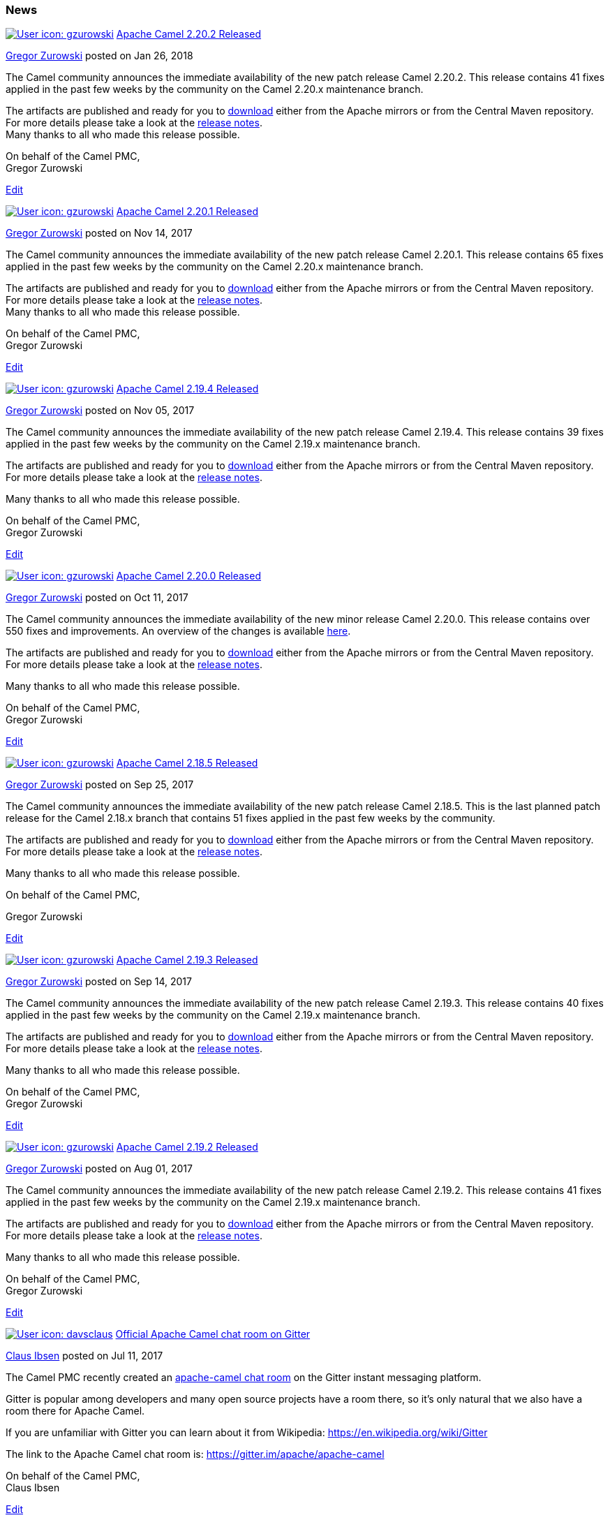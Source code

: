 [[ConfluenceContent]]
[[News-News]]
News
~~~~


https://cwiki.apache.org/confluence/display/~gzurowski[image:news.userimage/gzurowski-89607-pp-wojtek-avatar.png[User
icon: gzurowski,title="gzurowski"]]
https://cwiki.apache.org/confluence/display/CAMEL/2018/01/26/Apache+Camel+2.20.2+Released[Apache
Camel 2.20.2 Released]

https://cwiki.apache.org/confluence/display/~gzurowski[Gregor Zurowski]
posted on Jan 26, 2018

The Camel community announces the immediate availability of the new
patch release Camel 2.20.2. This release contains 41 fixes applied in
the past few weeks by the community on the Camel 2.20.x maintenance
branch.

The artifacts are published and ready for you
to http://camel.apache.org/download.html[download] either from the
Apache mirrors or from the Central Maven repository. For more details
please take a look at
the https://issues.apache.org/jira/secure/ReleaseNote.jspa?version=12342152&projectId=12311211[release
notes]. +
Many thanks to all who made this release possible.

On behalf of the Camel PMC, +
Gregor Zurowski

link:/confluence/pages/editblogpost.action?pageId=75963358[Edit]


https://cwiki.apache.org/confluence/display/~gzurowski[image:news.userimage/gzurowski-89607-pp-wojtek-avatar.png[User
icon: gzurowski,title="gzurowski"]]
https://cwiki.apache.org/confluence/display/CAMEL/2017/11/14/Apache+Camel+2.20.1+Released[Apache
Camel 2.20.1 Released]

https://cwiki.apache.org/confluence/display/~gzurowski[Gregor Zurowski]
posted on Nov 14, 2017

The Camel community announces the immediate availability of the new
patch release Camel 2.20.1. This release contains 65 fixes applied in
the past few weeks by the community on the Camel 2.20.x maintenance
branch.

The artifacts are published and ready for you to
http://camel.apache.org/download.html[download] either from the Apache
mirrors or from the Central Maven repository. For more details please
take a look at the
https://issues.apache.org/jira/secure/ReleaseNote.jspa?version=12341590&projectId=12311211[release
notes]. +
Many thanks to all who made this release possible.

On behalf of the Camel PMC, +
Gregor Zurowski

link:/confluence/pages/editblogpost.action?pageId=74687082[Edit]


https://cwiki.apache.org/confluence/display/~gzurowski[image:news.userimage/gzurowski-89607-pp-wojtek-avatar.png[User
icon: gzurowski,title="gzurowski"]]
https://cwiki.apache.org/confluence/display/CAMEL/2017/11/05/Apache+Camel+2.19.4+Released[Apache
Camel 2.19.4 Released]

https://cwiki.apache.org/confluence/display/~gzurowski[Gregor Zurowski]
posted on Nov 05, 2017

The Camel community announces the immediate availability of the new
patch release Camel 2.19.4. This release contains 39 fixes applied in
the past few weeks by the community on the Camel 2.19.x maintenance
branch.

The artifacts are published and ready for you
to http://camel.apache.org/download.html[download] either from the
Apache mirrors or from the Central Maven repository. For more details
please take a look at
the https://issues.apache.org/jira/secure/ReleaseNote.jspa?version=12341575&projectId=12311211[release
notes].

Many thanks to all who made this release possible.

On behalf of the Camel PMC, +
Gregor Zurowski

link:/confluence/pages/editblogpost.action?pageId=74686235[Edit]


https://cwiki.apache.org/confluence/display/~gzurowski[image:news.userimage/gzurowski-89607-pp-wojtek-avatar.png[User
icon: gzurowski,title="gzurowski"]]
https://cwiki.apache.org/confluence/display/CAMEL/2017/10/11/Apache+Camel+2.20.0+Released[Apache
Camel 2.20.0 Released]

https://cwiki.apache.org/confluence/display/~gzurowski[Gregor Zurowski]
posted on Oct 11, 2017

The Camel community announces the immediate availability of the new
minor release Camel 2.20.0. This release contains over 550 fixes and
improvements. An overview of the changes is
available link:camel-2200-release.html[here].

The artifacts are published and ready for you
to https://cwiki.apache.org/confluence/display/CAMEL/Download[download] either
from the Apache mirrors or from the Central Maven repository. For more
details please take a look at
the https://issues.apache.org/jira/secure/ReleaseNote.jspa?version=12340219&styleName=&projectId=12311211[release
notes].

Many thanks to all who made this release possible.

On behalf of the Camel PMC, +
Gregor Zurowski

link:/confluence/pages/editblogpost.action?pageId=74683019[Edit]


https://cwiki.apache.org/confluence/display/~gzurowski[image:news.userimage/gzurowski-89607-pp-wojtek-avatar.png[User
icon: gzurowski,title="gzurowski"]]
https://cwiki.apache.org/confluence/display/CAMEL/2017/09/25/Apache+Camel+2.18.5+Released[Apache
Camel 2.18.5 Released]

https://cwiki.apache.org/confluence/display/~gzurowski[Gregor Zurowski]
posted on Sep 25, 2017

The Camel community announces the immediate availability of the new
patch release Camel 2.18.5. This is the last planned patch release for
the Camel 2.18.x branch that contains 51 fixes applied in the past few
weeks by the community.

The artifacts are published and ready for you
to http://camel.apache.org/download.html[download] either from the
Apache mirrors or from the Central Maven repository. For more details
please take a look at
the https://issues.apache.org/jira/secure/ReleaseNote.jspa?version=12340599&projectId=12311211[release
notes].

Many thanks to all who made this release possible.

On behalf of the Camel PMC,

Gregor Zurowski

link:/confluence/pages/editblogpost.action?pageId=73640036[Edit]


https://cwiki.apache.org/confluence/display/~gzurowski[image:news.userimage/gzurowski-89607-pp-wojtek-avatar.png[User
icon: gzurowski,title="gzurowski"]]
https://cwiki.apache.org/confluence/display/CAMEL/2017/09/14/Apache+Camel+2.19.3+Released[Apache
Camel 2.19.3 Released]

https://cwiki.apache.org/confluence/display/~gzurowski[Gregor Zurowski]
posted on Sep 14, 2017

The Camel community announces the immediate availability of the new
patch release Camel 2.19.3. This release contains 40 fixes applied in
the past few weeks by the community on the Camel 2.19.x maintenance
branch.

The artifacts are published and ready for you
to http://camel.apache.org/download.html[download] either from the
Apache mirrors or from the Central Maven repository. For more details
please take a look at
the https://issues.apache.org/jira/secure/ReleaseNote.jspa?version=12341135&projectId=12311211[release
notes].

Many thanks to all who made this release possible.

On behalf of the Camel PMC, +
Gregor Zurowski

link:/confluence/pages/editblogpost.action?pageId=73638388[Edit]


https://cwiki.apache.org/confluence/display/~gzurowski[image:news.userimage/gzurowski-89607-pp-wojtek-avatar.png[User
icon: gzurowski,title="gzurowski"]]
https://cwiki.apache.org/confluence/display/CAMEL/2017/08/01/Apache+Camel+2.19.2+Released[Apache
Camel 2.19.2 Released]

https://cwiki.apache.org/confluence/display/~gzurowski[Gregor Zurowski]
posted on Aug 01, 2017

The Camel community announces the immediate availability of the new
patch release Camel 2.19.2. This release contains 41 fixes applied in
the past few weeks by the community on the Camel 2.19.x maintenance
branch.

The artifacts are published and ready for you
to http://camel.apache.org/download.html[download] either from the
Apache mirrors or from the Central Maven repository. For more details
please take a look at
the https://issues.apache.org/jira/secure/ReleaseNote.jspa?version=12340945&projectId=12311211[release
notes].

Many thanks to all who made this release possible.

On behalf of the Camel PMC, +
Gregor Zurowski

link:/confluence/pages/editblogpost.action?pageId=73631882[Edit]


https://cwiki.apache.org/confluence/display/~davsclaus[image:news.userimage/user-avatar[User
icon: davsclaus,title="davsclaus"]]
https://cwiki.apache.org/confluence/display/CAMEL/2017/07/11/Official+Apache+Camel+chat+room+on+Gitter[Official
Apache Camel chat room on Gitter]

https://cwiki.apache.org/confluence/display/~davsclaus[Claus Ibsen]
posted on Jul 11, 2017

The Camel PMC recently created an
https://gitter.im/apache/apache-camel[apache-camel chat room] on the
Gitter instant messaging platform.

Gitter is popular among developers and many open source projects have a
room there, so it's only natural that we also have a room there for
Apache Camel.

If you are unfamiliar with Gitter you can learn about it from
Wikipedia: https://en.wikipedia.org/wiki/Gitter

The link to the Apache Camel chat room
is: https://gitter.im/apache/apache-camel

On behalf of the Camel PMC, +
Claus Ibsen

link:/confluence/pages/editblogpost.action?pageId=71764738[Edit]


https://cwiki.apache.org/confluence/display/~davsclaus[image:news.userimage/user-avatar[User
icon: davsclaus,title="davsclaus"]]
https://cwiki.apache.org/confluence/display/CAMEL/2017/06/17/New+Camel+committers[New
Camel committers]

https://cwiki.apache.org/confluence/display/~davsclaus[Claus Ibsen]
posted on Jun 17, 2017

New Camel committers

A couple of week ago the Camel PMC voted in three new contributors to
become committers:

- Onder Sezgin +
- Quinn Stevenson +
- Tomohisa Igarashi

On behalf of the Camel PMC, welcome aboard Onder, Quinn, and Tomo and
keep up the great work! +
Claus Ibsen

link:/confluence/pages/editblogpost.action?pageId=71011583[Edit]


https://cwiki.apache.org/confluence/display/~gzurowski[image:news.userimage/gzurowski-89607-pp-wojtek-avatar.png[User
icon: gzurowski,title="gzurowski"]]
https://cwiki.apache.org/confluence/display/CAMEL/2017/06/15/Apache+Camel+2.19.1+Released[Apache
Camel 2.19.1 Released]

https://cwiki.apache.org/confluence/display/~gzurowski[Gregor Zurowski]
posted on Jun 15, 2017

The Camel community announces the immediate availability of the new
patch release Camel 2.19.1. This release contains 57 fixes applied in
the past few weeks by the community on the Camel 2.19.x maintenance
branch.

The artifacts are published and ready for you to
http://camel.apache.org/download.html[download] either from the Apache
mirrors or from the Central Maven repository. For more details please
take a look at the
https://issues.apache.org/jira/secure/ReleaseNote.jspa?version=12340460&projectId=12311211[release
notes].

Many thanks to all who made this release possible.

On behalf of the Camel PMC, +
Gregor Zurowski

link:/confluence/pages/editblogpost.action?pageId=71011302[Edit]


https://cwiki.apache.org/confluence/display/~gzurowski[image:news.userimage/gzurowski-89607-pp-wojtek-avatar.png[User
icon: gzurowski,title="gzurowski"]]
https://cwiki.apache.org/confluence/display/CAMEL/2017/05/25/Apache+Camel+2.18.4+Released[Apache
Camel 2.18.4 Released]

https://cwiki.apache.org/confluence/display/~gzurowski[Gregor Zurowski]
posted on May 25, 2017

The Camel community announces the immediate availability of the new
patch release Camel 2.18.4. This release contains 44 fixes applied in
the past few weeks by the community on the Camel 2.18.x maintenance
branch.

The artifacts are published and ready for you
to http://camel.apache.org/download.html[download] either from the
Apache mirrors or from the Central Maven repository. For more details
please take a look at
the https://issues.apache.org/jira/secure/ReleaseNote.jspa?version=12339774&projectId=12311211[release
notes].

Many thanks to all who made this release possible.

On behalf of the Camel PMC,

Gregor Zurowski

link:/confluence/pages/editblogpost.action?pageId=70256722[Edit]


https://cwiki.apache.org/confluence/display/~zregvart[image:news.userimage/user-avatar[User
icon: zregvart,title="zregvart"]]
https://cwiki.apache.org/confluence/display/CAMEL/2017/05/22/New+Apache+Camel+logo+vote+results+are+in[New
Apache Camel logo vote results are in]

https://cwiki.apache.org/confluence/display/~zregvart[Zoran Regvart]
posted on May 22, 2017

The Apache Camel community has made a
https://camel.apache.org/2017/02/28/new-apache-camel-logo-open-for-proposals.html[call
for a new logo] and subsequently
https://camel.apache.org/2017/05/03/new-apache-camel-logo-voting-is-now-open.html[voted
on the new logo design]. And the results are now in^*^!

There have been 245 votes cast, out of which only 1 will be discarded
(vote cast for 4 design proposals) which constitutes 0,4% of the total
votes.

Out of the 244 remaining valid votes:

1.  Design by James Lei submitted
athttps://issues.apache.org/jira/secure/attachment/12855173/apachecamel.pnghttps://issues.apache.org/jira/browse/CAMEL-10543
received *52 (21.31%)* votes
2.  Design by Bharadwaj Nakka submitted at
https://issues.apache.org/jira/secure/attachment/12856742/new_log_camel.jpghttps://issues.apache.org/jira/browse/CAMEL-10543
received *14 (5.74%)* votes
3.  Design by Merkushev Kirill submitted at
https://github.com/apache/camel/pull/1369 received *59 (24.18%)* votes
4.  Design by Zoran Regvart (1) submitted at
https://github.com/apache/camel/pull/1486 received *37 (15.16%)* votes
5.  Design by Zoran Regvart (2) submitted
athttps://github.com/apache/camel/pull/1494 received *135 (55.33%)*
votes
6.  Design by Filip Majewski submitted at
https://github.com/apache/camel/pull/1551 received *72 (29.50%)* votes
7.  Design by David Klassen submitted at
https://github.com/apache/camel/pull/1556 received *121 (49.59%)* votes
8.  Design by Brad Parks (1) submitted at
https://github.com/apache/camel/pull/1573 received *57 (23.36%)* votes
9.  Design by Brad Parks (2) submitted
athttps://github.com/apache/camel/pull/1575 received *27 (11.07%)* votes

The Apache Camel community would like to *thank everyone for
participating* either by submitting their logo design proposal,
commenting and collaborating with the authors or casting the vote.

With this feedback from the community the Camel Project Management
Committee (PMC) will announce the new official Apache Camel Logo, stay
tuned for that!

On behalf of the Apache Camel community,

Zoran

~*Errm, well they were in a week ago, but I'm late to write this
announcement, posts to the mailing lists were more prompt~

link:/confluence/pages/editblogpost.action?pageId=70256213[Edit]


https://cwiki.apache.org/confluence/display/~gzurowski[image:news.userimage/gzurowski-89607-pp-wojtek-avatar.png[User
icon: gzurowski,title="gzurowski"]]
https://cwiki.apache.org/confluence/display/CAMEL/2017/05/18/Apache+Camel+2.17.7+Released[Apache
Camel 2.17.7 Released]

https://cwiki.apache.org/confluence/display/~gzurowski[Gregor Zurowski]
posted on May 18, 2017

The Camel community announces the immediate availability of the new
Camel 2.17.7 patch release. This release contains 15 fixes and is the
last planned release for the 2.17.x branch.

The artifacts are published and ready for you
to http://camel.apache.org/download.html[download] either from the
Apache mirrors or from the Central Maven repository. For more details
please take a look at
the https://issues.apache.org/jira/secure/ReleaseNote.jspa?version=12339843&projectId=12311211[release
notes].

Many thanks to all who made this release possible.

On behalf of the Camel PMC, +
Gregor Zurowski

link:/confluence/pages/editblogpost.action?pageId=70255887[Edit]


https://cwiki.apache.org/confluence/display/~gzurowski[image:news.userimage/gzurowski-89607-pp-wojtek-avatar.png[User
icon: gzurowski,title="gzurowski"]]
https://cwiki.apache.org/confluence/display/CAMEL/2017/05/05/Apache+Camel+2.19.0+Released[Apache
Camel 2.19.0 Released]

https://cwiki.apache.org/confluence/display/~gzurowski[Gregor Zurowski]
posted on May 05, 2017

The Camel community announces the immediate availability of the new
minor release Camel 2.19.0. This release contains over 670 fixes and
improvements including the update to Spring Boot 1.5, the new Camel
connector component and link:camel-2190-release.html[many more].

The artifacts are published and ready for you
to https://cwiki.apache.org/confluence/display/CAMEL/Download[download] either
from the Apache mirrors or from the Central Maven repository. For more
details please take a look at
the https://issues.apache.org/jira/secure/ReleaseNote.jspa?version=12337871&projectId=12311211[release
notes].

Many thanks to all who made this release possible.

On behalf of the Camel PMC, +
Gregor Zurowski

link:/confluence/pages/editblogpost.action?pageId=69409636[Edit]


https://cwiki.apache.org/confluence/display/~davsclaus[image:news.userimage/user-avatar[User
icon: davsclaus,title="davsclaus"]]
https://cwiki.apache.org/confluence/display/CAMEL/2017/05/03/New+Apache+Camel+Logo+-+voting+is+now+open[New
Apache Camel Logo - voting is now open]

https://cwiki.apache.org/confluence/display/~davsclaus[Claus Ibsen]
posted on May 03, 2017

The Camel community had a call for the design of a new logo[1] and we +
have received nine design proposals in chronological order: +
 +
1. Design by James Lei submitted at +
https://issues.apache.org/jira/secure/attachment/12855173/apachecamel.png +
https://issues.apache.org/jira/browse/CAMEL-10543 +
 +
2. Design by Bharadwaj Nakka submitted at +
https://issues.apache.org/jira/secure/attachment/12856742/new_log_camel.jpg +
https://issues.apache.org/jira/browse/CAMEL-10543 +
 +
3. Design by Merkushev Kirill submitted at +
https://github.com/apache/camel/pull/1369 +
 +
4. Design by Zoran Regvart (1) submitted at +
https://github.com/apache/camel/pull/1486 +
 +
5. Design by Zoran Regvart (2) submitted at +
https://github.com/apache/camel/pull/1494 +
 +
6. Design by Filip Majewski submitted at +
https://github.com/apache/camel/pull/1551 +
 +
7. Design by David Klassen submitted at +
https://github.com/apache/camel/pull/1556 +
 +
8. Design by Brad Parks (1) submitted at +
https://github.com/apache/camel/pull/1573 +
 +
9. Design by Brad Parks (2) submitted at +
https://github.com/apache/camel/pull/1575 +
 +
The design proposals are now up for community vote which will give +
the Camel Project Management Committee (PMC) direction as to what +
design the community prefers. After that the Camel PMC will pick one +
of the proposals as the new Camel logo. +
 +
The voting period is open from 1.5.2017 00:00 UTC and close two weeks +
later on 14.5.2017. 23:59 UTC, and you will be able to pick up to +
three designs. +
 +
Vote on your favorite 3 logos at the following URL: +
 +
https://goo.gl/forms/A3pIzPyWzU8rlMJ13 +
 +
We would like to thank everyone for participating either by submitting +
their logo design proposal, commenting and collaborating with the +
authors or casting the vote. +
 +
on behalf of the Camel community, +
 +
Zoran and Claus +
 +
[1] https://camel.apache.org/2017/02/28/new-apache-camel-logo-open-for-proposals.html

link:/confluence/pages/editblogpost.action?pageId=69408972[Edit]


https://cwiki.apache.org/confluence/display/~davsclaus[image:news.userimage/user-avatar[User
icon: davsclaus,title="davsclaus"]]
https://cwiki.apache.org/confluence/display/CAMEL/2017/03/19/Apache+Camel+first+commit+was+10+years+ago+on+March+19th[Apache
Camel first commit was 10 years ago on March 19th]

https://cwiki.apache.org/confluence/display/~davsclaus[Claus Ibsen]
posted on Mar 19, 2017

Today marks a very special day as it was exactly 10 years ago
the http://svn.apache.org/viewvc/activemq/camel/trunk/?pathrev=519901[first
commit] of Apache Camel was done by its creator James Strachan.

....
 
....

....
Added Mon Mar 19 10:54:57 2007 UTC (10 years ago) by jstrachan
....

....
Initial checkin of Camel routing library
....

The project was created as a sub-project to Apache ActiveMQ and back
then github did not exists, so its using good old subversion. +
 +
In summer 2007 the first release of Apache Camel was published, which
happened on July 2nd so lets wait until the summer to celebrate it's 10
years birthday. +

link:/confluence/pages/editblogpost.action?pageId=68719621[Edit]


https://cwiki.apache.org/confluence/display/~gzurowski[image:news.userimage/gzurowski-89607-pp-wojtek-avatar.png[User
icon: gzurowski,title="gzurowski"]]
https://cwiki.apache.org/confluence/display/CAMEL/2017/03/12/Apache+Camel+2.18.3+Released[Apache
Camel 2.18.3 Released]

https://cwiki.apache.org/confluence/display/~gzurowski[Gregor Zurowski]
posted on Mar 12, 2017

The Camel community announces the immediate availability of the new
patch release Camel 2.18.3. This release contains 38 fixes applied in
the past few weeks by the community on the Camel 2.18.x maintenance
branch.

The artifacts are published and ready for you
to https://cwiki.apache.org/confluence/display/CAMEL/Download[download] either
from the Apache mirrors or from the Central Maven repository. For more
details please take a look at
the https://issues.apache.org/jira/secure/ReleaseNote.jspa?version=12339161&projectId=12311211[release
notes].

Many thanks to all who made this release possible.

On behalf of the Camel PMC,

Gregor Zurowski

link:/confluence/pages/editblogpost.action?pageId=68718760[Edit]


https://cwiki.apache.org/confluence/display/~gzurowski[image:news.userimage/gzurowski-89607-pp-wojtek-avatar.png[User
icon: gzurowski,title="gzurowski"]]
https://cwiki.apache.org/confluence/display/CAMEL/2017/03/09/Apache+Camel+2.17.6+Released[Apache
Camel 2.17.6 Released]

https://cwiki.apache.org/confluence/display/~gzurowski[Gregor Zurowski]
posted on Mar 09, 2017

The Camel community announces the immediate availability of the new
patch release Camel 2.17.6. This release contains 17 fixes applied in
the past few weeks by the community on the Camel 2.17.x maintenance
branch.

The artifacts are published and ready for you
to link:download.html[download] either from the Apache mirrors or from
the Central Maven repository. For more details please take a look at
the https://issues.apache.org/jira/secure/ReleaseNote.jspa?version=12339170&projectId=12311211[release
notes].

Many thanks to all who made this release possible.

On behalf of the Camel PMC,

Gregor Zurowski

link:/confluence/pages/editblogpost.action?pageId=68718404[Edit]


https://cwiki.apache.org/confluence/display/~davsclaus[image:news.userimage/user-avatar[User
icon: davsclaus,title="davsclaus"]]
https://cwiki.apache.org/confluence/display/CAMEL/2017/02/28/New+Apache+Camel+Logo+-+Open+for+proposals[New
Apache Camel Logo - Open for proposals]

https://cwiki.apache.org/confluence/display/~davsclaus[Claus Ibsen]
posted on Feb 28, 2017

The Apache Camel logo is a bit out dated so we have discussed in the
Camel PMC and community to come up with a new one. +
We encourage anyone to participate by submitting a logo proposal and/or
share thoughts

The logo can be submitted by either:

* a PR on GitHub (preferred)
* file attachment to JIRA
ticket: https://issues.apache.org/jira/browse/CAMEL-10543

And each logo should be:

* images should be added to docs/img
* each PR should contains a single logo

We are looking for a new logo that has two parts

* graphical logo
* name: Apache Camel

So we can use the logo without the word Apache Camel, but also as a
combination of the two of them, eg as logo on the Camel front page. +
Also if the logo can be vector based it would be a benefit, so it
can scale up and down nicely.

You can find details here how to contribute to the project and how to
work on the source code. +
Such as how to do a github PR: http://camel.apache.org/contributing

*The period is open until Monday 27th March 2017*

After the period the submitted logos will be in a public vote, and the
outcome of that vote will influence the decision on which logo to use as
the official Apache Camel logo.

At this time of writing there are two proposals submitted at PRs:

https://github.com/apache/camel/pull/1369 +
https://github.com/apache/camel/pull/1494

More information and questions can be asked at the JIRA ticket: +
https://issues.apache.org/jira/browse/CAMEL-10543

link:/confluence/pages/editblogpost.action?pageId=68716917[Edit]


https://cwiki.apache.org/confluence/display/~davsclaus[image:news.userimage/user-avatar[User
icon: davsclaus,title="davsclaus"]]
https://cwiki.apache.org/confluence/display/CAMEL/2017/02/18/Welcome+Zoran+Regvart+as+newest+Camel+committer[Welcome
Zoran Regvart as newest Camel committer]

https://cwiki.apache.org/confluence/display/~davsclaus[Claus Ibsen]
posted on Feb 18, 2017

A weeks ago the Camel PMC voted another one of the very active and
talented contributors to become a committer.

Zoran Regvart was actively involved with Apache Camel for about 8 month
contributing code and helping other users, especially for the Camel
Salesforce component.

Likewise he helped upgrade Jetty to support Jetty 9.3 which is not
trivial work because Jetty keeps breaking their APIs and we have many
components that rely on Jetty so its often a pain/more work to
upgrade/maintain.

On behalf of the Camel PMC, welcome aboard Zoran and keep up the great
work! +
Claus Ibsen

link:/confluence/pages/editblogpost.action?pageId=68715329[Edit]
